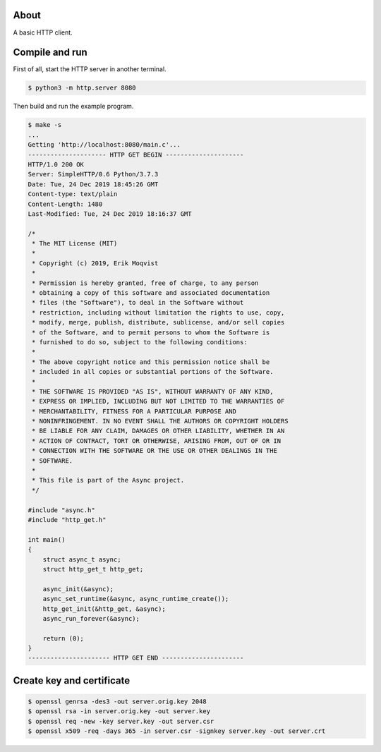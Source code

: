 About
=====

A basic HTTP client.

Compile and run
===============

First of all, start the HTTP server in another terminal.

.. code-block:: text

   $ python3 -m http.server 8080

Then build and run the example program.

.. code-block:: text

   $ make -s
   ...
   Getting 'http://localhost:8080/main.c'...
   --------------------- HTTP GET BEGIN ---------------------
   HTTP/1.0 200 OK
   Server: SimpleHTTP/0.6 Python/3.7.3
   Date: Tue, 24 Dec 2019 18:45:26 GMT
   Content-type: text/plain
   Content-Length: 1480
   Last-Modified: Tue, 24 Dec 2019 18:16:37 GMT

   /*
    * The MIT License (MIT)
    *
    * Copyright (c) 2019, Erik Moqvist
    *
    * Permission is hereby granted, free of charge, to any person
    * obtaining a copy of this software and associated documentation
    * files (the "Software"), to deal in the Software without
    * restriction, including without limitation the rights to use, copy,
    * modify, merge, publish, distribute, sublicense, and/or sell copies
    * of the Software, and to permit persons to whom the Software is
    * furnished to do so, subject to the following conditions:
    *
    * The above copyright notice and this permission notice shall be
    * included in all copies or substantial portions of the Software.
    *
    * THE SOFTWARE IS PROVIDED "AS IS", WITHOUT WARRANTY OF ANY KIND,
    * EXPRESS OR IMPLIED, INCLUDING BUT NOT LIMITED TO THE WARRANTIES OF
    * MERCHANTABILITY, FITNESS FOR A PARTICULAR PURPOSE AND
    * NONINFRINGEMENT. IN NO EVENT SHALL THE AUTHORS OR COPYRIGHT HOLDERS
    * BE LIABLE FOR ANY CLAIM, DAMAGES OR OTHER LIABILITY, WHETHER IN AN
    * ACTION OF CONTRACT, TORT OR OTHERWISE, ARISING FROM, OUT OF OR IN
    * CONNECTION WITH THE SOFTWARE OR THE USE OR OTHER DEALINGS IN THE
    * SOFTWARE.
    *
    * This file is part of the Async project.
    */

   #include "async.h"
   #include "http_get.h"

   int main()
   {
       struct async_t async;
       struct http_get_t http_get;

       async_init(&async);
       async_set_runtime(&async, async_runtime_create());
       http_get_init(&http_get, &async);
       async_run_forever(&async);

       return (0);
   }
   ---------------------- HTTP GET END ----------------------

Create key and certificate
==========================

.. code-block:: text

   $ openssl genrsa -des3 -out server.orig.key 2048
   $ openssl rsa -in server.orig.key -out server.key
   $ openssl req -new -key server.key -out server.csr
   $ openssl x509 -req -days 365 -in server.csr -signkey server.key -out server.crt
